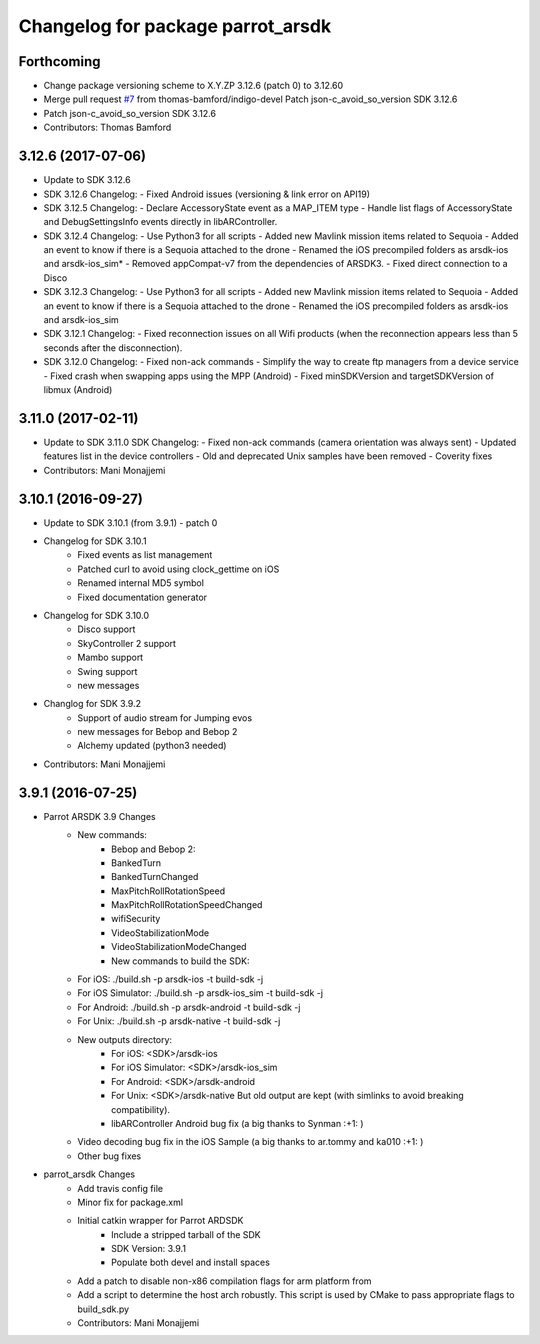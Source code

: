 ^^^^^^^^^^^^^^^^^^^^^^^^^^^^^^^^^^
Changelog for package parrot_arsdk
^^^^^^^^^^^^^^^^^^^^^^^^^^^^^^^^^^

Forthcoming
-----------
* Change package versioning scheme to X.Y.ZP
  3.12.6 (patch 0) to 3.12.60
* Merge pull request `#7 <https://github.com/AutonomyLab/parrot_arsdk/issues/7>`_ from thomas-bamford/indigo-devel
  Patch json-c_avoid_so_version SDK 3.12.6
* Patch json-c_avoid_so_version SDK 3.12.6
* Contributors: Thomas Bamford

3.12.6 (2017-07-06)
-------------------

* Update to SDK 3.12.6
* SDK 3.12.6 Changelog:
  - Fixed Android issues (versioning & link error on API19)
* SDK 3.12.5 Changelog:
  - Declare AccessoryState event as a MAP_ITEM type
  - Handle list flags of AccessoryState and DebugSettingsInfo events directly in libARController.
* SDK 3.12.4 Changelog:
  - Use Python3 for all scripts
  - Added new Mavlink mission items related to Sequoia
  - Added an event to know if there is a Sequoia attached to the drone
  - Renamed the iOS precompiled folders as arsdk-ios and arsdk-ios_sim*
  - Removed appCompat-v7 from the dependencies of ARSDK3.
  - Fixed direct connection to a Disco
* SDK 3.12.3 Changelog:
  - Use Python3 for all scripts
  - Added new Mavlink mission items related to Sequoia
  - Added an event to know if there is a Sequoia attached to the drone
  - Renamed the iOS precompiled folders as arsdk-ios and arsdk-ios_sim
* SDK 3.12.1 Changelog:
  - Fixed reconnection issues on all Wifi products (when the reconnection appears less than 5 seconds after the disconnection).
* SDK 3.12.0 Changelog:
  - Fixed non-ack commands
  - Simplify the way to create ftp managers from a device service
  - Fixed crash when swapping apps using the MPP (Android)
  - Fixed minSDKVersion and targetSDKVersion of libmux (Android)

3.11.0 (2017-02-11)
-------------------
* Update to SDK 3.11.0
  SDK Changelog:
  - Fixed non-ack commands (camera orientation was always sent)
  - Updated features list in the device controllers
  - Old and deprecated Unix samples have been removed
  - Coverity fixes
* Contributors: Mani Monajjemi

3.10.1 (2016-09-27)
-------------------
* Update to SDK 3.10.1 (from 3.9.1) - patch 0
* Changelog for SDK 3.10.1
    - Fixed events as list management
    - Patched curl to avoid using clock_gettime on iOS
    - Renamed internal MD5 symbol
    - Fixed documentation generator
* Changelog for SDK 3.10.0
    - Disco support
    - SkyController 2 support
    - Mambo support
    - Swing support
    - new messages
* Changlog for SDK 3.9.2
    - Support of audio stream for Jumping evos
    - new messages for Bebop and Bebop 2
    - Alchemy updated (python3 needed)
* Contributors: Mani Monajjemi

3.9.1 (2016-07-25)
------------------
* Parrot ARSDK 3.9 Changes
    * New commands:
        * Bebop and Bebop 2:
        * BankedTurn
        * BankedTurnChanged
        * MaxPitchRollRotationSpeed
        * MaxPitchRollRotationSpeedChanged
        * wifiSecurity
        * VideoStabilizationMode
        * VideoStabilizationModeChanged
        * New commands to build the SDK:
    * For iOS: ./build.sh -p arsdk-ios -t build-sdk -j
    * For iOS Simulator: ./build.sh -p arsdk-ios_sim -t build-sdk -j
    * For Android: ./build.sh -p arsdk-android -t build-sdk -j
    * For Unix: ./build.sh -p arsdk-native -t build-sdk -j
    * New outputs directory:
        * For iOS: <SDK>/arsdk-ios
        * For iOS Simulator: <SDK>/arsdk-ios_sim
        * For Android: <SDK>/arsdk-android
        * For Unix: <SDK>/arsdk-native But old output are kept (with simlinks to avoid breaking compatibility).
        * libARController Android bug fix (a big thanks to Synman :+1: )
    * Video decoding bug fix in the iOS Sample (a big thanks to ar.tommy and ka010 :+1: )
    * Other bug fixes
* parrot_arsdk Changes
    * Add travis config file
    * Minor fix for package.xml
    * Initial catkin wrapper for Parrot ARDSDK
        * Include a stripped tarball of the SDK
        * SDK Version: 3.9.1
        * Populate both devel and install spaces
    * Add a patch to disable non-x86 compilation flags for arm platform from
    * Add a script to determine the host arch robustly. This script is used
      by CMake to pass appropriate flags to build_sdk.py
    * Contributors: Mani Monajjemi
